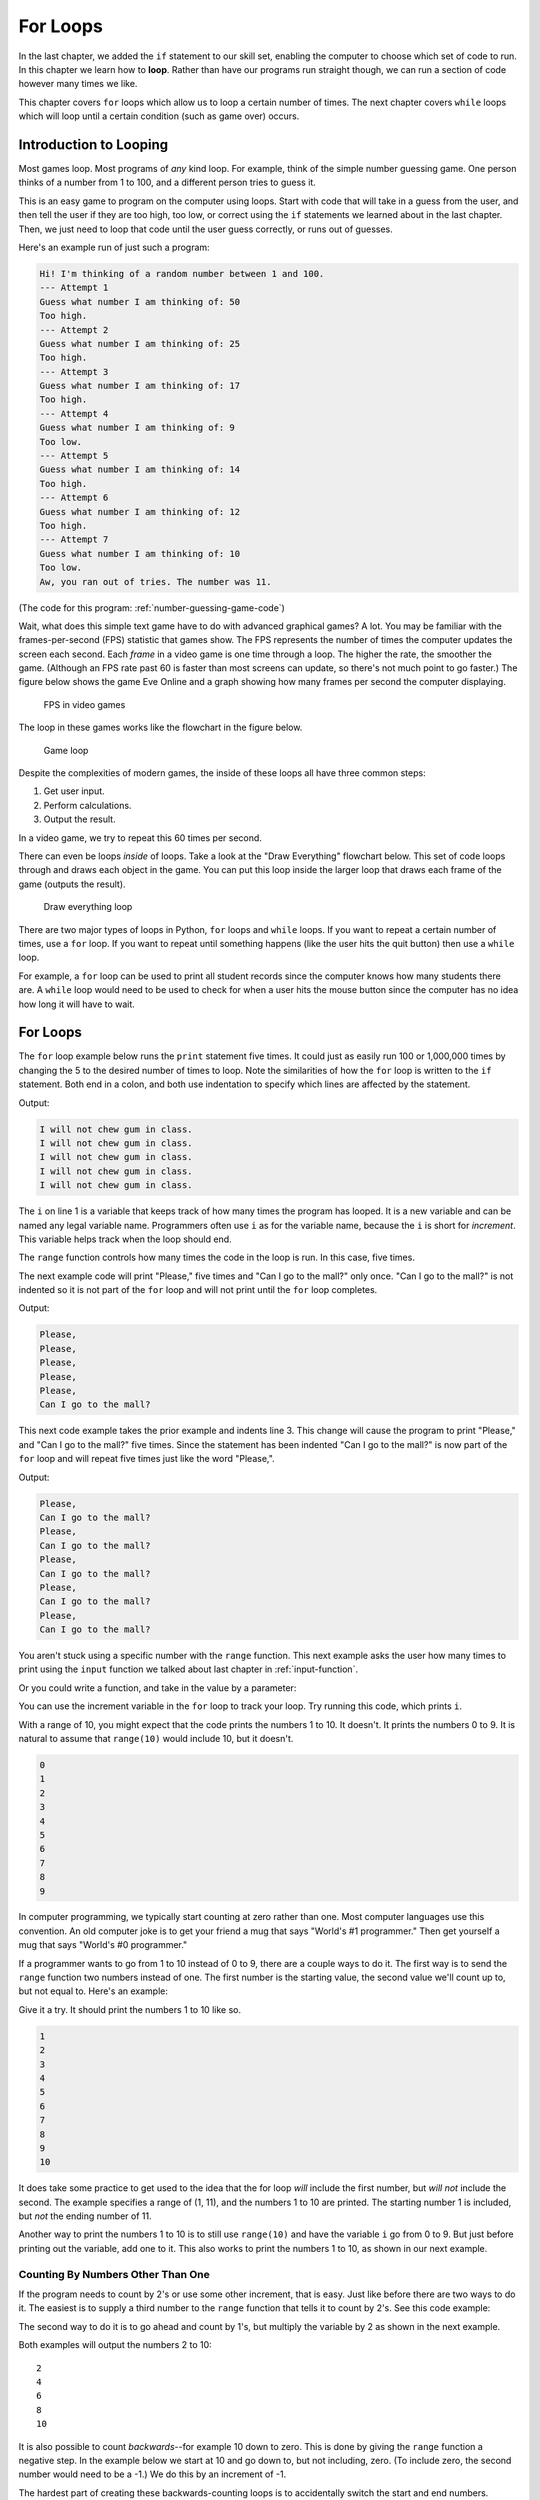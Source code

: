 .. _for-loops:

For Loops
=========

.. image:: loop2.svg
    :width: 15%
    :class: right-image

In the last chapter, we added the ``if`` statement
to our skill set, enabling the computer to choose which
set of code to run. In this chapter we learn how to **loop**.
Rather than have our programs run straight though, we
can run a section of code however many times we like.

This chapter covers ``for`` loops which allow us to  loop a certain
number of times. The next chapter covers ``while`` loops which will loop
until a certain condition (such as game over) occurs.


Introduction to Looping
-----------------------

Most games loop. Most programs of *any* kind loop.
For example, think of the simple number guessing game.
One person thinks of a number from 1 to 100, and
a different person tries to guess it.

This is an easy game to program on the computer using
loops. Start with code that will take in a guess from the
user, and then tell the user if they are too high, too low, or
correct using the ``if`` statements we learned about in
the last chapter. Then, we just need to loop that code until
the user guess correctly, or runs out of guesses.

Here's an example run of just such a program:

.. code-block:: text

    Hi! I'm thinking of a random number between 1 and 100.
    --- Attempt 1
    Guess what number I am thinking of: 50
    Too high.
    --- Attempt 2
    Guess what number I am thinking of: 25
    Too high.
    --- Attempt 3
    Guess what number I am thinking of: 17
    Too high.
    --- Attempt 4
    Guess what number I am thinking of: 9
    Too low.
    --- Attempt 5
    Guess what number I am thinking of: 14
    Too high.
    --- Attempt 6
    Guess what number I am thinking of: 12
    Too high.
    --- Attempt 7
    Guess what number I am thinking of: 10
    Too low.
    Aw, you ran out of tries. The number was 11.

(The code for this program: :ref:`number-guessing-game-code`)

Wait, what does this simple text game have to do with advanced graphical
games? A lot.
You may be familiar with
the frames-per-second (FPS) statistic that games show. The FPS represents the
number of times the computer updates the screen each second.
Each *frame* in a video game is one time through a loop.  The higher the
rate, the smoother the game. (Although an FPS rate past 60 is faster than
most screens can update, so there's not much point to go faster.)
The figure below shows the game Eve Online and a graph showing how many frames
per second the computer displaying.

.. figure:: fps.png

    FPS in video games

The loop in these games works like the flowchart in the figure below.

.. figure:: game_loop.svg

    Game loop

Despite the
complexities of modern games, the inside of these loops all have three common steps:

1. Get user input.
2. Perform calculations.
3. Output the result.

In a video game, we try to repeat this 60 times per second.

There can even be loops *inside* of loops.
Take a look at the "Draw Everything" flowchart below.
This set of code loops through and draws each object in the game.
You can put this loop inside the larger loop that
draws each frame of the game (outputs the result).

.. figure:: draw_everything.svg

    Draw everything loop

There are two major types of loops in Python, ``for`` loops and ``while``
loops. If you want to repeat a certain number of times, use a ``for`` loop. If
you want to repeat until something happens (like the user hits the quit button)
then use a ``while`` loop.

For example, a ``for`` loop can be used to print all student records since the
computer knows how many students there are. A ``while`` loop would need to be used to
check for when a user hits the mouse button since the computer has no idea how
long it will have to wait.

For Loops
---------

.. image:: loop.svg
    :width: 20%
    :class: right-image

The ``for`` loop example below runs the ``print`` statement five times. It could
just as easily run 100 or 1,000,000 times by changing the 5 to the desired
number of times to loop. Note the similarities of how the ``for`` loop is written
to the ``if`` statement. Both end in a colon, and both use indentation to specify
which lines are affected by the statement.



.. code-block:: python
    :caption: Loop to print five times
    :linenos:

    for i in range(5):
        print("I will not chew gum in class.")

Output:

.. code-block:: text

    I will not chew gum in class.
    I will not chew gum in class.
    I will not chew gum in class.
    I will not chew gum in class.
    I will not chew gum in class.

The ``i`` on line 1 is a variable that keeps track of how many times the program has
looped. It is a new variable and can be named any legal variable name.
Programmers often use ``i`` as for the variable name, because the ``i`` is short for
*increment*. This variable helps track when the loop should end.

The ``range`` function controls how many times the code in the loop is run.
In this case, five times.

The next example code will print "Please," five times and "Can I go to the
mall?" only once. "Can I go to the mall?" is not indented so it is not part of
the ``for`` loop and will not print until the ``for`` loop completes.

.. code-block:: python
    :linenos:

    for i in range(5):
        print("Please,")
    print("Can I go to the mall?")

Output:

.. code-block:: text

    Please,
    Please,
    Please,
    Please,
    Please,
    Can I go to the mall?

This next code example takes the prior example and indents line 3. This change
will cause the program to print "Please," and "Can I go to the mall?" five
times. Since the statement has been indented "Can I go to the mall?" is now
part of the ``for`` loop and will repeat five times just like the word "Please,".

.. code-block:: python
    :linenos:

    for i in range(5):
        print("Please,")
        print("Can I go to the mall?")

Output:

.. code-block:: text

    Please,
    Can I go to the mall?
    Please,
    Can I go to the mall?
    Please,
    Can I go to the mall?
    Please,
    Can I go to the mall?
    Please,
    Can I go to the mall?

You aren't stuck using a specific number with the ``range`` function. This
next example asks the user how many times to print using the ``input`` function
we talked about last chapter in :ref:`input-function`.

.. code-block:: python
    :caption: Loop according to the user input
    :linenos:

    # Ask the user how many times to print
    repetitions = int(input("How many times should I repeat? "))

    # Loop that many times
    for i in range(repetitions):
        print("I will not chew gum in class.")

Or you could write a function, and take in the value by a parameter:

.. code-block:: python
    :caption: Loop according to a function parameter
    :linenos:

    def print_about_gum(repetitions):

        # Loop that many times
        for i in range(repetitions):
            print("I will not chew gum in class.")


    def main():
        print_about_gum(10)


    main()

You can use the increment variable in the ``for`` loop to track
your loop. Try running this code, which prints ``i``.

.. code-block:: python
    :caption: Print the numbers 0 to 9
    :linenos:

    for i in range(10):
        print(i)

With a range of 10, you might expect that the code prints the numbers 1 to 10.
It doesn't. It prints the numbers 0 to 9.
It is natural to assume that ``range(10)`` would include 10, but it doesn't.

.. image:: numbers.svg
    :width: 20%
    :class: right-image

.. code-block:: text

    0
    1
    2
    3
    4
    5
    6
    7
    8
    9

.. image:: mug.png
    :width: 20%
    :class: right-image

In computer programming, we typically start counting at zero rather
than one. Most computer languages use this convention.
An old computer joke is to get your friend a mug that says "World's
#1 programmer." Then get yourself a mug that says "World's #0
programmer."

If a programmer wants to go from 1 to 10 instead of 0 to 9, there are a couple
ways to do it. The first way is to send the ``range`` function two numbers instead
of one. The first number is the starting value, the second value we'll count up
to, but not equal to. Here's an example:

.. code-block:: python
    :caption: Print the numbers 1 to 10, version 1
    :linenos:

    for i in range(1, 11):
        print(i)

Give it a try. It should print the numbers 1 to 10 like so.

.. code-block:: text

    1
    2
    3
    4
    5
    6
    7
    8
    9
    10

It does take some practice to get used to the idea that the for loop *will*
include the first number, but *will not* include the second. The example
specifies a range of (1, 11), and the numbers 1 to 10 are printed. The starting
number 1 is included, but *not* the ending number of 11.

Another way to print the numbers 1 to 10 is to still use ``range(10)`` and
have the variable ``i`` go from 0 to 9. But just before printing out the variable,
add one to it. This also works to print the numbers 1 to 10, as shown in our next
example.

.. code-block:: python
    :caption: Print the numbers 1 to 10, version 2
    :linenos:

    # Print the numbers 1 to 10.
    for i in range(10):
        # Add one to i, just before printing
        print(i + 1)

Counting By Numbers Other Than One
^^^^^^^^^^^^^^^^^^^^^^^^^^^^^^^^^^

.. image:: counting.svg
    :width: 25%
    :class: right-image

If the program needs to count by 2's or use some other increment, that is easy.
Just like before there are two ways to do it. The easiest is to supply a third
number to the ``range`` function that tells it to count by 2's.
See this code example:

.. code-block:: python
    :linenos:

    # One way to print the even numbers 2 to 10
    for i in range(2, 12, 2):
        print(i)

The second way to
do it is to go ahead and count by 1's, but multiply the variable by 2
as shown in the next example.

.. code-block:: python
    :linenos:

    # Another way to print the numbers 2 to 10
    for i in range(5):
        print((i + 1) * 2)

Both examples will output the numbers 2 to 10::

    2
    4
    6
    8
    10

.. image:: rocket.svg
    :width: 12%
    :class: right-image

It is also possible to count *backwards*--for example 10 down to zero.
This is done by giving the ``range``
function a negative step. In the example below we start at 10 and go down to, but not
including, zero. (To include zero, the second number would need to be a -1.)
We do this by an increment of -1.

.. code-block:: python
    :caption: Count down from 10 to 1
    :linenos:

    for i in range(10, 0, -1):
        print(i)

The hardest part of creating these backwards-counting loops is to accidentally
switch the start and end numbers.
Normal ``for`` loops that count *up* start with the *smallest* value.
When you count *down* the program starts at the *largest* value.


Output::

    10
    9
    8
    7
    6
    5
    4
    3
    2
    1

If the numbers that a program needs to iterate through don't form an easy
pattern, it is possible to pull numbers out of a list as shown in the next example.
A full discussion of lists will be covered in :ref:`intro-to-lists`.

.. code-block:: python
    :caption: Print numbers out of a list
    :linenos:

    for item in [2, 6, 4, 2, 4, 6, 7, 4]:
        print(item)

This prints::

    2
    6
    4
    2
    4
    6
    7
    4

Nesting Loops
-------------

.. image:: nesting.svg
    :width: 25%
    :class: right-image

By putting nesting one loop *inside* another loop, we can expand our processing
beyond one dimension.

Try to predict what the following code, which is not nested, below will print.
Then enter the code and see if you are correct.

.. code-block:: python
    :linenos:

    # What does this print? Why?
    for i in range(3):
        print("a")
    for j in range(3):
        print("b")

Did you guess right? It will print three a's and 3 b's.

This next block of code is almost identical to the one above. The second ``for``
loop has been indented one tab stop so that it is now nested *inside* of the
first ``for`` loop. It is a **nested** loop.
This changes how the code runs significantly. Look at it and see if you can
guess how the output will change.

.. code-block:: python
    :linenos:

    # What does this print? Why?
    for i in range(3):
        print("a")
        for j in range(3):
            print("b")

    print("Done")

Did you guess right? We still get three a's, but now we get nine b's. The
inside ``for`` loop is run three times.

Complicated? Not really.
You've already *lived* a loop like this. This is how a clock works.
The 1-12 hour is the outside loop, and the 0-59 minute is the inside loop.
Later on in :ref:`clock-example` we'll show how to format the output and
make it look good.

.. code-block:: python
    :linenos:

    # Loop from 1:00 to 12:59
    for hour in range(1, 13):
        for minute in range(60):
            print(hour, minute)

Keep a Running Total
--------------------

.. image:: printing_calculator.svg
    :width: 25%
    :class: right-image

A common operation in working with loops is to keep a running total. This
"running total" code pattern is used a lot in this book. Keep a running total
of a score, total a person's account transactions, use a total to find an
average, etc. You might want to bookmark this code listing because we'll
refer back to it several times. In the code below, the user enters five
numbers and the code totals up their values.

.. code-block:: python
    :caption: Keep a Running Total
    :linenos:

    total = 0
    for i in range(5):
        new_number = int(input("Enter a number: " ))
        total = total + new_number
    print("The total is: ", total)

Note that line 1 creates the variable ``total``, and sets it to an initial amount
of zero. It is easy to forget the need to create and initialize the variable to
zero. Without it the computer will complain when it hits line 4. It doesn't
know how to add ``new_number`` to total because ``total`` hasn't been given a value yet.

A common mistake is to use ``i`` to total instead of ``new_number``. Remember,
we are keeping a running total of the values entered by the user, not a running
total of the current loop count.

Speaking of the current loop count, we can use the loop count value to solve
some mathematical operations. For example:

.. math::

    s=\sum\limits_{n=1}^{100}n

If you aren't familiar with this type of formula, it is just a fancy way of
stating:

.. math::

    s=1+2+3+4+5 \ldots 98+99+100

The code below adds all the numbers from 1 to 100. It is another demonstration of
a running total is kept inside of a loop.

.. code-block:: python
    :caption: Sum all numbers 1 to 100
    :linenos:

    # What is the value of sum?
    total = 0
    for i in range(1, 101):
        total = total + i
    print(total)

Here's a different variation. This takes five numbers from the user and counts
the number of times the user enters a zero:

.. code-block:: python
    :linenos:

    total = 0
    for i in range(5):
        new_number = int(input( "Enter a number: "))
        if new_number == 0:
            total += 1
    print("You entered a total of", total, "zeros")

A programmer that understands the nested for loops and running totals should be
able to predict the output of the code below.

.. code-block:: python
    :linenos:

    # What is the value of a?
    a = 0
    for i in range(10):
        a = a + 1
    print(a)

    # What is the value of a?
    a = 0
    for i in range(10):
        a = a + 1
    for j in range(10):
        a = a + 1
    print(a)

    # What is the value of a?
    a = 0
    for i in range(10):
        a = a + 1
        for j in range(10):
            a = a + 1
    print(a)

Don't go over this section too fast. Give it a try and predict the output of
the code above. Then copy it into a Python program and run it to see if you
are right. If you aren't, figure out why.

Review
------

In this chapter we talked about looping and how to use``for`` loops
to count up or down by any number.
We learned how loops can be **nested**. We learned how we can use a loop
to keep a running total.

Review Questions
^^^^^^^^^^^^^^^^

Open up an empty file and practice writing code that use ``for`` loops to:

1. Print "Hi" 10 times.
2. Print 'Hello' 5 times and 'There' once
3. Print 'Hello' and 'There' 5 times, on different lines
4. Print the numbers 0 to 9
5. Two ways to print the numbers 1 to 10
6. Two ways to print the even numbers 2 to 10
7. Count down from 10 down to 1 (not zero)
8. Print numbers out of a list

Answer the following:

9. What does this print? Why?

.. code-block:: python

    for i in range(3):
        print("a")
        for j in range(3):
            print("b")

10. What is the value of a?

.. code-block:: python

    a = 0
    for i in range(10):
        a = a + 1
    print(a)

11. What is the value of a?

.. code-block:: python

    a = 0
    for i in range(10):
        a = a + 1
    for j in range(10):
        a = a + 1
    print(a)

12. What is the value of a?

.. code-block:: python

    a = 0
    for i in range(10):
        a = a + 1
        for j in range(10):
            a = a + 1
    print(a)

13. What is the value of sum?

.. code-block:: python

    total = 0
    for i in range(1, 101):
        total = total + i

On-line Review Problems
^^^^^^^^^^^^^^^^^^^^^^^

Practice on-line by completing the ``for`` loop problems starting with ``04`` available here:

https://repl.it/community/classrooms/174286


